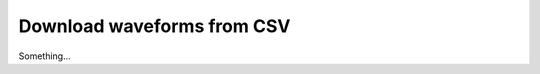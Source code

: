 Download waveforms from CSV
===========================

Something...

.. argparse::
   :module: scripts/fetcher_csv
   :func: parse_arguments
   :prog: qpf-csv